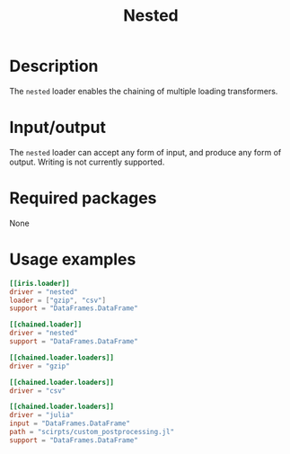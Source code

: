 #+title: Nested

* Description

The =nested= loader enables the chaining of multiple loading transformers.

* Input/output

The =nested= loader can accept any form of input, and produce any form of output.
Writing is not currently supported.

* Required packages

None

* Usage examples

#+begin_src toml
[[iris.loader]]
driver = "nested"
loader = ["gzip", "csv"]
support = "DataFrames.DataFrame"
#+end_src

#+begin_src toml
[[chained.loader]]
driver = "nested"
support = "DataFrames.DataFrame"

[[chained.loader.loaders]]
driver = "gzip"

[[chained.loader.loaders]]
driver = "csv"

[[chained.loader.loaders]]
driver = "julia"
input = "DataFrames.DataFrame"
path = "scirpts/custom_postprocessing.jl"
support = "DataFrames.DataFrame"
#+end_src
